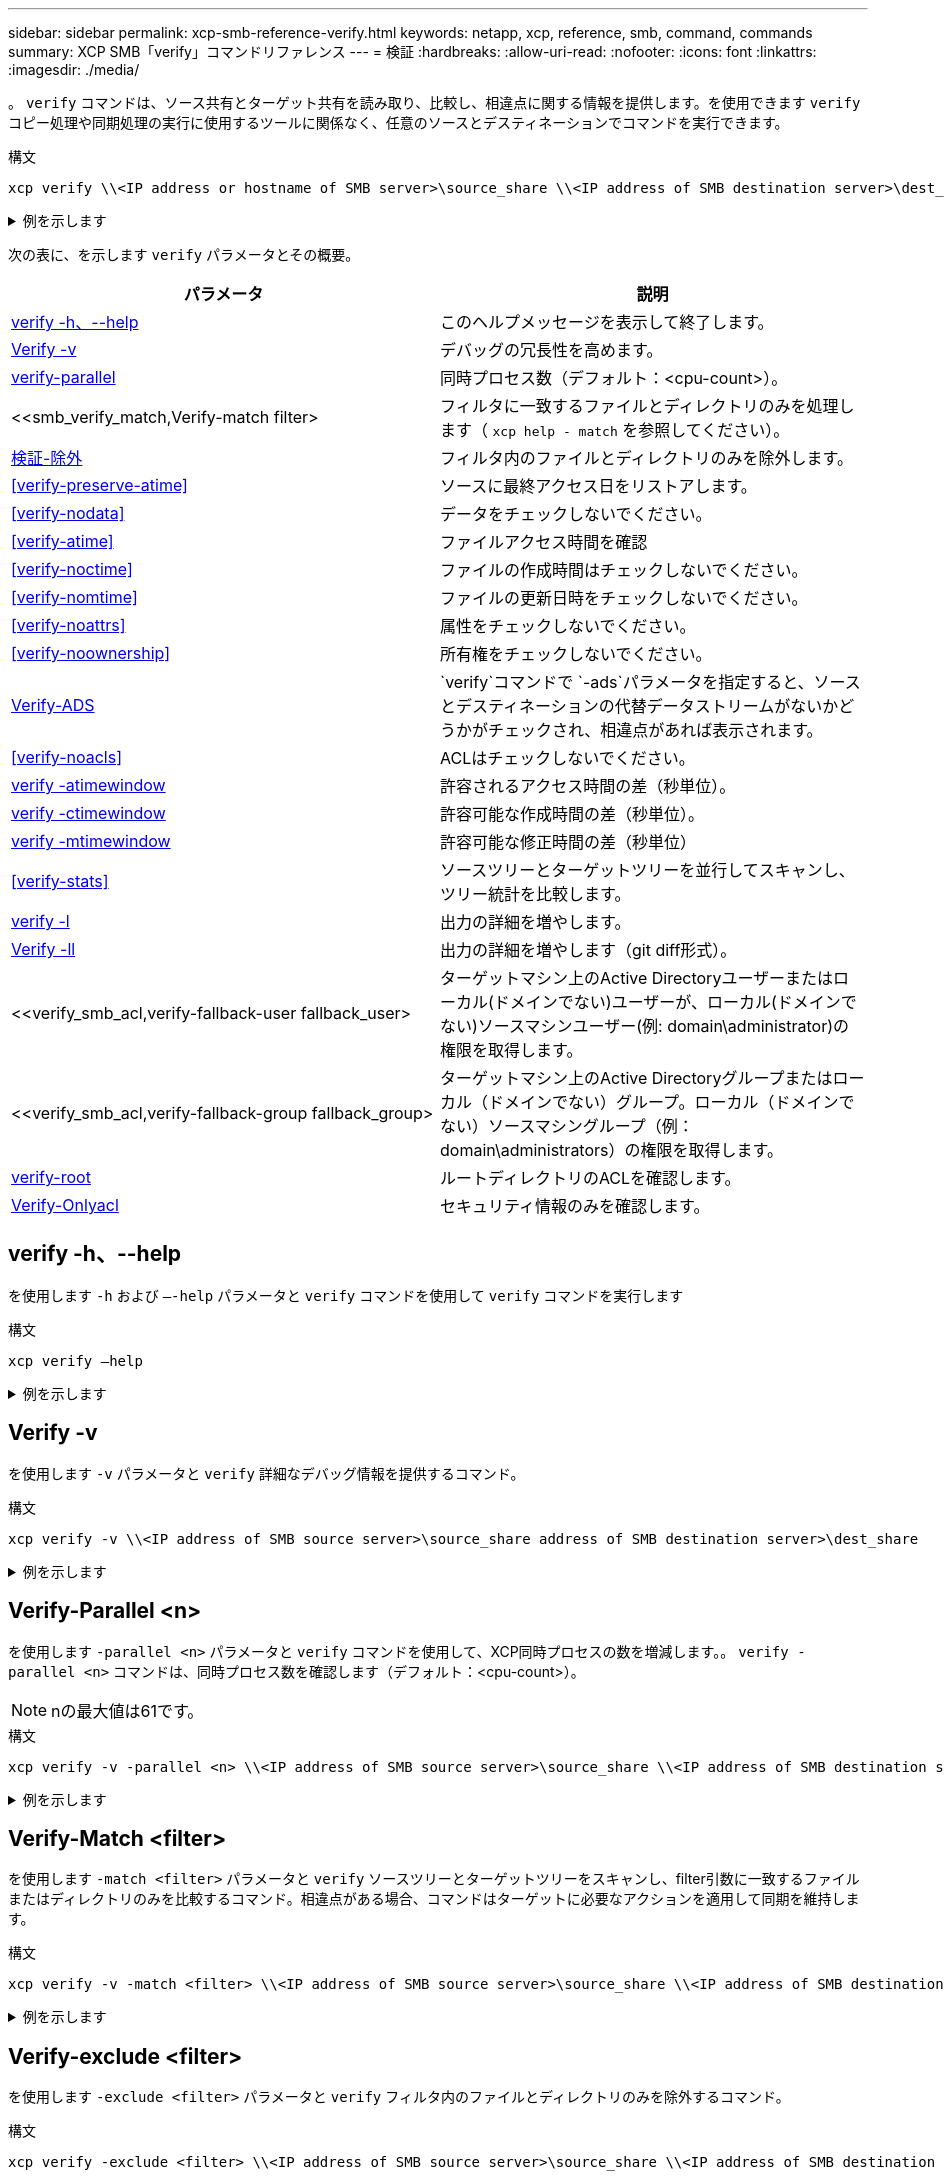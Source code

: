 ---
sidebar: sidebar 
permalink: xcp-smb-reference-verify.html 
keywords: netapp, xcp, reference, smb, command, commands 
summary: XCP SMB「verify」コマンドリファレンス 
---
= 検証
:hardbreaks:
:allow-uri-read: 
:nofooter: 
:icons: font
:linkattrs: 
:imagesdir: ./media/


[role="lead"]
。 `verify` コマンドは、ソース共有とターゲット共有を読み取り、比較し、相違点に関する情報を提供します。を使用できます `verify` コピー処理や同期処理の実行に使用するツールに関係なく、任意のソースとデスティネーションでコマンドを実行できます。

.構文
[source, cli]
----
xcp verify \\<IP address or hostname of SMB server>\source_share \\<IP address of SMB destination server>\dest_share
----
.例を示します
[%collapsible]
====
[listing]
----
c:\netapp\xcp>xcp verify  \\<IP address of SMB source server>\source_share  \\<IP address of SMB destination server>\dest_share
xcp verify  \\<IP address of SMB source server>\source_share  \\ <IP address of SMB destination server>\dest_share

xcp verify  \\<IP address of SMB source server>\source_share  \\<IP address of SMB destination server>\dest_share
374 scanned, 373 compared, 373 same, 0 different, 0 missing, 0 errors
xcp verify  \\<IP address of SMB source server>\source_share  \\<IP address of SMB destination server>\dest_share
Total Time : 3s
STATUS : PASSED
----
====
次の表に、を示します `verify` パラメータとその概要。

[cols="2*"]
|===
| パラメータ | 説明 


| <<smb_verify_help,verify -h、--help>> | このヘルプメッセージを表示して終了します。 


| <<Verify -v>> | デバッグの冗長性を高めます。 


| <<smb_verify_parallel,verify-parallel >> | 同時プロセス数（デフォルト：<cpu-count>）。 


| <<smb_verify_match,Verify-match  filter>  | フィルタに一致するファイルとディレクトリのみを処理します（ `xcp help - match` を参照してください）。 


| <<smb_verify_exclude,検証-除外 >> | フィルタ内のファイルとディレクトリのみを除外します。 


| <<verify-preserve-atime>> | ソースに最終アクセス日をリストアします。 


| <<verify-nodata>> | データをチェックしないでください。 


| <<verify-atime>> | ファイルアクセス時間を確認 


| <<verify-noctime>> | ファイルの作成時間はチェックしないでください。 


| <<verify-nomtime>> | ファイルの更新日時をチェックしないでください。 


| <<verify-noattrs>> | 属性をチェックしないでください。 


| <<verify-noownership>> | 所有権をチェックしないでください。 


| <<Verify-ADS>> |  `verify`コマンドで `-ads`パラメータを指定すると、ソースとデスティネーションの代替データストリームがないかどうかがチェックされ、相違点があれば表示されます。 


| <<verify-noacls>> | ACLはチェックしないでください。 


| <<verify_smb_atime,verify -atimewindow >> | 許容されるアクセス時間の差（秒単位）。 


| <<verify_smb_ctime,verify -ctimewindow >> | 許容可能な作成時間の差（秒単位）。 


| <<verify_smb_mtime,verify -mtimewindow >> | 許容可能な修正時間の差（秒単位） 


| <<verify-stats>> | ソースツリーとターゲットツリーを並行してスキャンし、ツリー統計を比較します。 


| <<verify -l>> | 出力の詳細を増やします。 


| <<Verify -ll>> | 出力の詳細を増やします（git diff形式）。 


| <<verify_smb_acl,verify-fallback-user fallback_user>  | ターゲットマシン上のActive Directoryユーザーまたはローカル(ドメインでない)ユーザーが、ローカル(ドメインでない)ソースマシンユーザー(例: domain\administrator)の権限を取得します。 


| <<verify_smb_acl,verify-fallback-group fallback_group>  | ターゲットマシン上のActive Directoryグループまたはローカル（ドメインでない）グループ。ローカル（ドメインでない）ソースマシングループ（例：domain\administrators）の権限を取得します。 


| <<smb_verify_root,verify-root>> | ルートディレクトリのACLを確認します。 


| <<verify_smb_onlyacl,Verify-Onlyacl>> | セキュリティ情報のみを確認します。 
|===


== verify -h、--help

を使用します `-h` および `–-help` パラメータと `verify` コマンドを使用して `verify` コマンドを実行します

.構文
[source, cli]
----
xcp verify –help
----
.例を示します
[%collapsible]
====
[listing]
----
C:\Netapp\xcp>xcp verify –help
usage: xcp verify [-h] [-v] [-parallel <n>] [-match <filter>] [-exclude <filter>][-preserve-atime]
[-loglevel <name>] [-fallback-user FALLBACK_USER]
[-fallback-group FALLBACK_GROUP] [-noacls] [-nodata] [-stats] [-l] [-root] [-noownership] [-onlyacl] [-noctime] [-nomtime] [-noattrs] [-atime]
[-atimewindow <float>] [-ctimewindow <float>] [-mtimewindow <float>] [-ads] source target

Note: ONTAP does not let a SMB client modify COMPRESSED or ENCRYPTED attributes. XCP sync will ignore these file attributes.

positional arguments:
   source
   target

optional arguments:
-h, --help	           show this help message and exit
-v	                    increase debug verbosity
-parallel <n>	        number of concurrent processes (default: <cpu-count>)
-match <filter>        only process files and directories that match the filter (see `xcp help -match` for details)
-exclude <filter>      Exclude files and directories that match the filter (see `xcp help -exclude` for details)
-preserve-atime	     restore last accessed date on source
--help-diag           Show all options including diag.The diag options should be used only on recommendation by NetApp support.
-loglevel <name>	     option to set log level filter (default:INFO)
-fallback-user FALLBACK_USER
                       a user on the target machine to translate the permissions of local (non-domain) source machine users (eg. domain\administrator)
-fallback-group FALLBACK_GROUP
                       a group on the target machine to translate the permissions of local (non- domain) source machine groups (eg. domain\administrators)
-nodata	              do not check data
-stats	              scan source and target trees in parallel and compare tree statistics
-l	                    detailed file listing output
-root	                 verify acl for root directory
-noacls	              do not check acls
-noownership	        do not check ownership
-onlyacl	              verify only acls
-noctime	              do not check file creation time
-nomtime	              do not check file modification time
-noattrs	              do not check attributes
-atime	              verify acess time as well
-atimewindow <float>   acceptable access time difference in seconds
-ctimewindow <float>   acceptable creation time difference in seconds
-mtimewindow <float>   acceptable modification time difference in seconds
-ads	                 verify ntfs alternate data stream
----
====


== Verify -v

を使用します `-v` パラメータと `verify` 詳細なデバッグ情報を提供するコマンド。

.構文
[source, cli]
----
xcp verify -v \\<IP address of SMB source server>\source_share address of SMB destination server>\dest_share
----
.例を示します
[%collapsible]
====
[listing]
----
c:\netapp\xcp> xcp verify -v \\<IP address of SMB source server>\source_share address of SMB destination server>\dest_share
xcp verify -v  \\<IP address of SMB source server>\source_share \\<IP address of SMB destination server>\dest_share

xcp verify -v \\< IP address of SMB source server>\source_share \\<IP address of SMB destination server>\dest_share
374 scanned, 373 compared, 373 same, 0 different, 0 missing, 0 errors
Total Time : 3s
STATUS : PASSED
----
====


== Verify-Parallel <n>

を使用します `-parallel <n>` パラメータと `verify` コマンドを使用して、XCP同時プロセスの数を増減します。。 `verify -parallel <n>` コマンドは、同時プロセス数を確認します（デフォルト：<cpu-count>）。


NOTE: nの最大値は61です。

.構文
[source, cli]
----
xcp verify -v -parallel <n> \\<IP address of SMB source server>\source_share \\<IP address of SMB destination server>\dest_share
----
.例を示します
[%collapsible]
====
[listing]
----
c:\netapp\xcp>xcp verify -v -parallel 8 \\<IP address of SMB source server>\source_share \\<IP address of SMB destination server>\dest_share
xcp verify -v -parallel 8 \\<IP address of SMB source server>\source_share \\<IP address of SMB destination server>\dest_share

xcp verify -v -parallel 8 \\<IP address of SMB source server>\source_share \\<IP address of SMB destination server>\dest_share
374 scanned, 373 compared, 373 same, 0 different, 0 missing, 0 errors
Total Time : 4s
STATUS : PASSED
----
====


== Verify-Match <filter>

を使用します `-match <filter>` パラメータと `verify` ソースツリーとターゲットツリーをスキャンし、filter引数に一致するファイルまたはディレクトリのみを比較するコマンド。相違点がある場合、コマンドはターゲットに必要なアクションを適用して同期を維持します。

.構文
[source, cli]
----
xcp verify -v -match <filter> \\<IP address of SMB source server>\source_share \\<IP address of SMB destination server>\dest_share
----
.例を示します
[%collapsible]
====
[listing]
----
c:\netapp\xcp>xcp verify -v -match "'Microsoft' in name" \\<IP address of SMB source server>\source_share \\<IP address of SMB destination server>\dest_share
xcp verify -v -match "'Microsoft' in name" \\<IP address of SMB source server>\source_share \\<IP address of SMB destination server>\dest_share

xcp verify -v -match 'Microsoft' in name \\<IP address of SMB source server> \source_share \\<IP address of SMB destination server>\dest_share
374 scanned, 0 compared, 0 same, 0 different, 0 missing, 0 errors
Total Time : 1s
STATUS : PASSED
----
====


== Verify-exclude <filter>

を使用します `-exclude <filter>` パラメータと `verify` フィルタ内のファイルとディレクトリのみを除外するコマンド。

.構文
[source, cli]
----
xcp verify -exclude <filter> \\<IP address of SMB source server>\source_share \\<IP address of SMB destination server>\dest_share
----
.例を示します
[%collapsible]
====
[listing]
----
C:\netapp\xcp>xcp verify -exclude "path('*Exceptions*')" \\<IP address of SMB sourceserver>\source_share \\<IP address of SMB destination server>\dest_share

210 scanned, 99 excluded, 6 compared, 5 same, 1 different, 0 missing, 0 errors, 5s
210 scanned, 107 excluded, 13 compared, 12 same, 1 different, 0 missing, 0 errors, 10s
210 scanned, 107 excluded, 13 compared, 12 same, 1 different, 0 missing, 0 errors, 15s
210 scanned, 107 excluded, 13 compared, 12 same, 1 different, 0 missing, 0 errors, 20s
335 scanned, 253 excluded, 13 compared, 12 same, 1 different, 0 missing, 0 errors, 25s
445 scanned, 427 excluded, 15 compared, 14 same, 1 different, 0 missing, 0 errors, 30s
445 scanned, 427 excluded, 15 compared, 14 same, 1 different, 0 missing, 0 errors, 35s
445 scanned, 427 excluded, 15 compared, 14 same, 1 different, 0 missing, 0 errors, 40s
445 scanned, 427 excluded, 15 compared, 14 same, 1 different, 0 missing, 0 errors, 45s
445 scanned, 427 excluded, 16 compared, 15 same, 1 different, 0 missing, 0 errors, 50s
xcp verify -exclude path('*Exceptions*') \\<IP address of SMB sourceserver>\source_share \\<IP address of SMB destination server>\dest_share
445 scanned, 427 excluded, 17 compared, 17 same, 0 different, 0 missing, 0 errors
Total Time : 1m11s
STATUS : PASSED
----
====


== verify-preserve-atime

を使用します `-preserve-atime` パラメータと `verify` リセットするコマンド `atime` XCPがファイルを読み取る前に元の値に戻します。

.構文
[source, cli]
----
xcp verify -preserve-atime \\<IP address of SMB source server>\source_share \\<IP address of SMB destination server>\dest_share
----
.例を示します
[%collapsible]
====
[listing]
----
c:\netapp\xcp>xcp verify -preserve-atime \\<IP address of SMB source server>\source_share \\<IP address of SMB destination server>\dest_share
xcp verify -preserve-atime \\<IP address of SMB source server>\source_share \\<IP address of SMB destination server>\dest_share

374 scanned, 179 compared, 179 same, 0 different, 0 missing, 0 errors, 5s
xcp verify -preserve-atime \\<IP address of SMB source server>\source_share \\<IP address of SMB destination server>\dest_share
374 scanned, 373 compared, 373 same, 0 different, 0 missing, 0 errors
Total Time : 8s
STATUS : PASSED
----
====


== verify-nodata

を使用します `-nodata` パラメータと `verify` データを比較しないコマンド。

.構文
[source, cli]
----
xcp verify -nodata \\<IP address of SMB source server>\source_share \\<IP address of SMB destination server>\dest_share
----
.例を示します
[%collapsible]
====
[listing]
----
c:\netapp\xcp>xcp verify -nodata \\<IP address of SMB source server>\source_share \\<IP address of SMB destination server>\dest_share
xcp verify -nodata \\<IP address of SMB source server>\source_share \\<IP address of SMB destination server>\dest_share

xcp verify -nodata \\<IP address of SMB source server> \source_share \\<IP address of SMB destination server>\dest_share : PASSED
374 scanned, 373 compared, 373 same, 0 different, 0 missing, 0 errors
Total Time : 3s
STATUS : PASSED
----
====


== verify-atime

を使用します `-atime` パラメータと `verify` コマンドを使用して、ソースとデスティネーションのファイルアクセスタイムスタンプを比較します。

.構文
[source, cli]
----
xcp verify -ll -atime \\<IP address of SMB source server>\source_share \\<IP address of SMB destination server>\dest_share
----
.例を示します
[%collapsible]
====
[listing]
----
c:\Netapp\xcp> xcp verify -ll -atime \\<IP address of SMB source server>\source_share \\<IP address of SMB destination server>\dest_share

WARNING: your license will expire in less than one week! You can renew your license at https://xcp.netapp.com
dir1: Changed (atime)
  atime
     - 2023-04-14 10:28:47 (1681482527.564423)
     + 2023-04-14 10:24:40 (1681482280.366317)
dir2: Changed (atime)
  atime
     - 2023-04-14 10:28:47 (1681482527.564424)
     + 2023-04-14 10:24:40 (1681482280.366318)
<root>: Changed (atime)
  atime
     - 2023-04-14 10:28:47 (1681482527.054403)
     + 2023-04-14 10:28:35 (1681482515.538801)
xcp verify -ll -atime \\<IP address of SMB source server>\source_share \\<IP address of SMB destination server>\dest_share
14 scanned, 13 compared, 10 same, 3 different, 0 missing, 0 errors
Total Time : 1s
STATUS : FAILED
----
====


== verify-noctime

を使用します `-noctime` パラメータと `verify` ソースとデスティネーションのファイル作成タイムスタンプを比較しないコマンド。

.構文
[source, cli]
----
xcp verify -noctime \\<IP address of SMB source server>\source_share \\<IP address of SMB destination server>\dest_share
----
.例を示します
[%collapsible]
====
[listing]
----
c:\netapp\xcp>xcp verify -noctime \\<IP address of SMB source server>\source_share \\<IP address of SMB destination server>\dest_share
xcp verify -noctime \\<IP address of SMB source server>\source_share \\<IP address of SMB destination server>\dest_share

xcp verify -noctime \\<IP address of SMB source server>\source_share \\<IP address of SMB destination server>\dest_share : PASSED
374 scanned, 373 compared, 373 same, 0 different, 0 missing, 0 errors
Total Time : 3s
STATUS : PASSED
----
====


== verify-nomtime

を使用します `-nomtime` パラメータと `verify` ソースとデスティネーションのファイル変更タイムスタンプを比較しないコマンド。

.構文
[source, cli]
----
xcp verify -nomtime \\<IP address of SMB source server>\source_share \\<IP address of SMB destination server>\dest_share
----
.例を示します
[%collapsible]
====
[listing]
----
c:\netapp\xcp>xcp verify -nomtime \\<IP address of SMB source server>\source_share \\<IP address of SMB destination server>\dest_share
xcp verify -nomtime \\<IP address of SMB source server>\source_share \\<IP address of SMB destination server>\dest_share

xcp verify -nomtime \\<IP address of SMB source server>\source_share \\<IP address of SMB destination server>\dest_share : PASSED
374 scanned, 373 compared, 373 same, 0 different, 0 missing, 0 errors
Total Time : 3s
STATUS : PASSED
----
====


== verify-noattrs

を使用します `-noattrs` パラメータと `verify` 属性をチェックしないコマンド。

.構文
[source, cli]
----
xcp verify -noattrs \\<IP address of SMB source server>\source_share \\<IP address of SMB destination server>\dest_share
----
.例を示します
[%collapsible]
====
[listing]
----
c:\netapp\xcp>xcp verify -noattrs \\<IP address of SMB source server>\source_share \\<IP address of SMB destination server>\dest_share
xcp verify -noattrs \\<IP address of SMB source server>\source_share \\<IP address of SMB destination server>\dest_share

xcp verify -noattrs \\<IP address of SMB source server>\source_share \\<IP address of SMB destination server>\dest_share : PASSED
374 scanned, 373 compared, 373 same, 0 different, 0 missing, 0 errors
Total Time : 3s
STATUS : PASSED
----
====


== verify-noownership

を使用します `-noownership` パラメータと `verify` 所有権をチェックしないコマンド。

.構文
[source, cli]
----
xcp verify -noownership \\<IP address of SMB source server>\source_share \\<IP address of SMB destination server>\dest_share
----
.例を示します
[%collapsible]
====
[listing]
----
c:\netapp\xcp>xcp verify -noownership \\<IP address of SMB source server>\source_share \\<IP address of SMB destination server>\dest_share
xcp verify -noownership	\\<IP address of SMB source server>\source_share \\<IP address of SMB destination server>\dest_share

xcp verify -noownership \\<IP address of SMB source server>\source_share \\<IP address of SMB destination server>\dest_share : PASSED
374 scanned, 373 compared, 373 same, 0 different, 0 missing, 0 errors
Total Time : 3s
STATUS : PASSED
----
====


== Verify-ADS

 `-ads` `verify`ソースとデスティネーションに代替データストリームがあるかどうかを確認し、相違点を表示するには、コマンドでパラメータを使用します。

.構文
[source, cli]
----
xcp verify -ads \\<IP address or hostname of SMB server>\source_share \\<IP address of SMB destination server>\dest_share
----
.例を示します
[%collapsible]
====
[listing]
----
c:\netapp\xcp>xcp verify -ads \\<source_IP_address>\source_share\src \\<dest_IP_address>\dest_share

7	scanned,	5	compared,	5	same,	0	different,	0	missing,	0	errors,	5s
7	scanned,	5	compared,	5	same,	0	different,	0	missing,	0	errors,	10s
7	scanned,	5	compared,	5	same,	0	different,	0	missing,	0	errors,	1m0s
7	scanned,	5	compared,	5	same,	0	different,	0	missing,	0	errors,	1m55s
7	scanned,	5	compared,	5	same,	0	different,	0	missing,	0	errors,	2m0s
7	scanned,	5	compared,	5	same,	0	different,	0	missing,	0	errors,	2m5s
7	scanned,	5	compared,	5	same,	0	different,	0	missing,	0	errors,	2m55s
7	scanned,	5	compared,	5	same,	0	different,	0	missing,	0	errors,	3m0s
7	scanned,	5	compared,	5	same,	0	different,	0	missing,	0	errors,	3m5s
7	scanned,	5	compared,	5	same,	0	different,	0	missing,	0	errors,	3m55s
7	scanned,	5	compared,	5	same,	0	different,	0	missing,	0	errors,	4m55s
7	scanned,	5	compared,	5	same,	0	different,	0	missing,	0	errors,	5m0s
7	scanned,	5	compared,	5	same,	0	different,	0	missing,	0	errors,	5m5s
7	scanned,	5	compared,	5	same,	0	different,	0	missing,	0	errors,	5m55s
7	scanned,	5	compared,	5	same,	0	different,	0	missing,	0	errors,	6m0s
7	scanned,	5	compared,	5	same,	0	different,	0	missing,	0	errors,	6m5s
7	scanned,	5	compared,	5	same,	0	different,	0	missing,	0	errors,	6m10s
7	scanned,	5	compared,	5	same,	0	different,	0	missing,	0	errors,	7m0s
7	scanned,	5	compared,	5	same,	0	different,	0	missing,	0	errors,	7m5s
7	scanned,	5	compared,	5	same,	0	different,	0	missing,	0	errors,	7m55s
7	scanned,	5	compared,	5	same,	0	different,	0	missing,	0	errors,	8m0s

xcp verify -ads \\source_Ip_address>\source_share\src \\<dest_IP_address>\dest_share
7 scanned, 6 compared, 6 same, 0 different, 0 missing, 0 errors
Total Time : 8m4s
STATUS : PASSED
----
====


== verify-noacls

を使用します `-noacls` パラメータと `verify` ACLをチェックしないコマンド。

.構文
[source, cli]
----
xcp verify -noacls -noownership \\<IP address or hostname of SMB server>\source_share \\<IP address of SMB destination server>\dest_share
----
.例を示します
[%collapsible]
====
[listing]
----
c:\netapp\xcp>xcp verify -noacls -noownership \\<IP address or hostname of SMB server>\source_share \\<IP address of SMB destination server>\dest_share
xcp verify -noacls -noownership	\\<IP address or hostname of SMB server>\source_share \\<IP address of SMB destination server>\dest_share

xcp verify -noacls -noownership \\<IP address or hostname of SMB server>\source_share \\<IP address of SMB destination server>\dest_share
318 scanned, 317 compared, 317 same, 0 different, 0 missing, 0 errors
Total Time : 1s
STATUS : PASSED
----
====


=== verify-noacls-noownership

を使用します `-noownership` パラメータをに指定します `verify -noacls`  送信元から宛先へのACLまたは所有権をチェックしない。

.構文
[source, cli]
----
xcp verify -noacls -noownership <source> <target>
----


== verify-atimewindow <float>

を使用します `-atimewindow <float>` パラメータと `verify` コマンドを使用して、 `atime` ソースからデスティネーションへのファイルのコピーを作成します。XCPでファイルが異なるとレポートされない `atime` が<value>より小さい。。 `verify - atimewindow` コマンドは、 `-atime` フラグ。

.構文
[source, cli]
----
xcp verify -atimewindow <float> \\<IP address of SMB source server>\source_share \\<IP address of SMB destination server>\dest_share
----
.例を示します
[%collapsible]
====
[listing]
----
c:\Netapp\xcp> xcp verify -atimewindow 600 -atime \\<IP address of SMB source server>\source_share \\<IP address of SMB destination server>\dest_share

xcp verify -atimewindow 600 -atime \\<IP address of SMB source server>\source_share \\<IP address of SMB destination server>\dest_share

14 scanned, 13 compared, 13 same, 0 different, 0 missing, 0 errors
----
====


== verify -ctimewindow <float>

を使用します `-ctimewindow <float>` パラメータと `verify` コマンドを使用して、 `ctime` ソースからデスティネーションへのファイルのコピーを作成します。XCPでファイルが異なるとレポートされない `ctime` が<value>より小さい。

.構文
[source, cli]
----
xcp verify -ctimewindow <float> \\<IP address or hostname of SMB server>\source_share \\<IP address of SMB destination server>\dest_share
----
.例を示します
[%collapsible]
====
[listing]
----
c:\netapp\xcp>xcp verify -ctimewindow 600 \\<IP address of SMB sourceserver>\source_share \\<IP address of SMB destination server>\dest_share
xcp verify -ctimewindow 600 \\<IP address of SMB source server>\source_share \\<IP address of SMB destination server>\dest_share

xcp verify -ctimewindow 600 \\<IP address of SMB source server>\source_share \\<IP address of SMB destination server>\dest_share
374 scanned, 373 compared, 373 same, 0 different, 0 missing, 0 errors
Total Time : 3s
STATUS : PASSED
----
====


== verify-mtimewindow <float>

を使用します `-mtimewindow <float>` パラメータと `verify` コマンドを使用して、 `mtime` ソースからデスティネーションへのファイルのコピーを作成します。XCPでファイルが異なるとレポートされない `mtime` が<value>より小さい。

.構文
[source, cli]
----
xcp verify -mtimewindow <float> \\<IP address of SMB sourceserver>\source_share \\<IP address of SMB destination server>\dest_share
----
.例を示します
[%collapsible]
====
[listing]
----
c:\netapp\xcp>xcp verify -mtimewindow 600 \\<IP address of SMB sourceserver>\source_share \\<IP address of SMB destination server>\dest_share
xcp verify -mtimewindow 600 \\<IP address of SMB source server>\source_share \\<IP address of SMB destination server>\dest_share

xcp verify -mtimewindow 600 \\<IP address of SMB source server>\source_share \\<IP address of SMB destination server>\dest_share
374 scanned, 373 compared, 373 same, 0 different, 0 missing, 0 errors
Total Time : 3s
STATUS : PASSED
----
====


== verify-stats

を使用します `-stats` パラメータと `verify` ソースとデスティネーションをスキャンし、2つの共有の類似点または相違点を示すツリー統計レポートを出力するコマンド。

.構文
[source, cli]
----
xcp verify -stats \\<IP address or hostname of SMB server>\source_share \\<IP address of SMB destination server>\dest_share
----
.例を示します
[%collapsible]
====
[listing]
----
c:\netapp\xcp>xcp verify -stats \\<IP address or hostname of SMB server>\source_share \\<IP address of SMB destination server>\dest_share
xcp verify -stats \\<IP address or hostname of SMB server>\source_share \\<IP address of SMB destination server>\dest_share

       == Number of files ==
	            empty    <8KiB    8-64KiB    64KiB-1MiB   1-10MiB   10-100MiB   >100MiB
                               81        170            62         2
on-target                    same       same          same      same
on-source                    same       same          same      same

       == Directory entries ==
	            empty	  1-10     10-100	     100-1K	   1K-10K	     >10K
        		                       1             1
on-target                                same          same
on-source			             same	      same

       == Depth ==
                  0-5	  6-10	    11-15	      16-20	   21-100	     >100
	              317
on-target           same
on-source	      same

       == Modified ==
              >1 year	>1 month  1-31 days    1-24 hrs   <1 hour   <15 mins     future    invalid
                  315                                    2
on-target        same                                 same
on-source        same                                 same

Total count: 317 / same / same
Directories: 2 / same / same
Regular files: 315 / same / same
Symbolic links:
Junctions:
Special files:
xcp verify -stats \\<IP address or hostname of SMB server>\source_share \\<IP address of SMB destination server>\dest_share
635 scanned, 0 errors Total Time : 1s
STATUS : PASSED
----
====


== verify -l

を使用します `-l` パラメータと `verify` コマンドを使用して、ソースとデスティネーションのファイルとディレクトリの違いを一覧表示します。

.構文
[source, cli]
----
xcp verify -l \\<IP address of SMB source server>\source_share \\<IP address of SMB destination server>\dest_share
----
次の例では、コピー時に所有権情報が転送されなかったため、コマンド出力の違いを確認できます。

.例を示します
[%collapsible]
====
[listing]
----
c:\netapp\xcp>xcp verify -l \\<IP address of SMB source server>\source_share \\<IP address of SMB destination server>\dest_share
xcp verify -l \\<IP address of SMB source server>\source_share \\<IP address of SMB destination server>\dest_share

xcp verify -l \\<IP address of SMB source server>\source_share \\<IP address of SMB destination server>\dest_share
374 scanned, 373 compared, 373 same, 0 different, 0 missing, 0 errors
Total Time : 3s
STATUS : PASSED
----
====


== Verify -ll

を使用します `-ll` パラメータと `verify` コマンドを使用して、ソースとターゲットのファイルまたはディレクトリの詳細な違いを一覧表示します。フォーマットはgit diffのようなものです。赤の値はソースからの古い値で、緑の値はターゲットからの新しい値です。

.構文
[source, cli]
----
xcp verify -ll \\<IP address of SMB source server>\source_share \\<IP address of SMB destination server>\dest_share
----
.例を示します
[%collapsible]
====
[listing]
----
c:\netapp\xcp>xcp verify -ll \\<IP address of SMB source server>\source_share \\<IP address of SMB destination server>\dest_share
xcp verify -ll \\<IP address of SMB source server>\source_share \\<IP address of SMB destination server>\dest_share

xcp verify -ll \\<IP address of SMB source server>\source_share \\<IP address of SMB destination server>\dest_share
374 scanned, 373 compared, 373 same, 0 different, 0 missing, 0 errors
Total Time : 3s
STATUS : PASSED
----
====


== verify-fallback-user <fallback_user>-fallback-group <fallback_group>

を使用します `-fallback-user` および `-fallback-group` パラメータと `verify` コマンドを使用して、ソースとデスティネーションのファイルとディレクトリのACLと所有権の違いを一覧表示します。


NOTE: を使用する場合 `fallback-user` および `fallback-group` NetAppでは、コピー処理または同期処理で、 `fallback-user` および `fallback-group` 検証処理を実行するパラメータ。

.構文
[source, cli]
----
xcp verify -fallback-user <fallback_user> -fallback-group <fallback_group> \\<IP address of SMB source server>\source_share \\<IP address of SMB destination server>\dest_share
----


=== verify-noownership -fallback-user <fallback_user>-fallback-group <fallback_group>

を使用します `-noownership,` `-fallback-user`および `-fallback-group` パラメータと `verify` ACLの違いをリストし、ソースとデスティネーションのファイルとディレクトリ間の所有権の検証をスキップするコマンド。

.構文
[source, cli]
----
xcp verify -noownership -fallback-user <fallback_user> -fallback-group <fallback_group> \\<IP address of SMB source server>\source_share \\<IP address of SMB destination server>\dest_share
----


=== verify-noacls-fallback-user <fallback_user>-fallback-group <fallback_group>

を使用します `-noacls`、 `-fallback-user`および `-fallback-group` パラメータと `verify` ACLの検証を省略し、ソースとデスティネーションのファイルとディレクトリ間の所有権を検証するコマンド。

.構文
[source, cli]
----
xcp verify -noacls -fallback-user <fallback_user> -fallback-group <fallback_group> \\<IP address of SMB source server>\source_share \\<IP address of SMB destination server>\dest_share
----


== verify-root

 `-root` `verify`コマンドでパラメータを使用して、ルートディレクトリのACLを確認します。

.構文
[source, cli]
----
xcp verify -root -fallback-user <fallback_user> -fallback- group <fallback_group> \\<IP address of SMB source server>\source_share \\<IP address of SMB destination server>\dest_share
----
.例を示します
[%collapsible]
====
[listing]
----
C:\NetApp\XCP>xcp verify -root -fallback-user "DOMAIN\User" -fallback-group "DOMAIN\Group" \\<IP address of SMB source server>\source_share \\<IP address of SMB destination server>\dest_share

xcp verify -l -root -fallback-user "DOMAIN\User" -fallback-group "DOMAIN\Group" \\<IP address of SMB source server>\source_share \\<IP address of SMB destination server>\dest_share
7 scanned, 6 compared, 6 same, 0 different, 0 missing, 0 errors
Total Time : 1s
STATUS : PASSED
----
====


=== verify-onlyacl-fallback-user <fallback_user>-fallback-group <fallback_group>

を使用します `-onlyacl`、 `-fallback-user` および `-fallback-group` パラメータと `verify` 送信元と宛先の間でセキュリティ情報のみを比較するコマンド。

.構文
[source, cli]
----
xcp verify -onlyacl -preserve-atime -fallback-user <fallback_user> -fallback- group <fallback_group> \\<IP address of SMB source server>\source_share \\<IP address of SMB destination server>\dest_share
----
.例を示します
[%collapsible]
====
[listing]
----
C:\Users\ctladmin\Desktop>xcp verify -onlyacl -preserve-atime -fallback-user "DOMAIN\User" -fallback- group "DOMAIN\Group" -ll \\<source_IP_address>\source_share \\<IP address of SMB destination server>\dest_share

4,722	scanned,	0 compared, 0 same, 0 different, 0 missing, 0 errors, 5s
7,142	scanned,	120 compared, 120 same, 0 different, 0 missing, 0 errors, 10s
7,142	scanned,	856 compared, 856 same, 0 different, 0 missing, 0 errors, 15s
7,142	scanned,	1,374 compared, 1,374 same, 0 different, 0 missing, 0 errors,	20s
7,142	scanned,	2,168 compared, 2,168 same, 0 different, 0 missing, 0 errors,	25s
7,142	scanned,	2,910 compared, 2,910 same, 0 different, 0 missing, 0 errors,	30s
7,142	scanned,	3,629 compared, 3,629 same, 0 different, 0 missing, 0 errors,	35s
7,142	scanned,	4,190 compared, 4,190 same, 0 different, 0 missing, 0 errors,	40s
7,142	scanned,	4,842 compared, 4,842 same, 0 different, 0 missing, 0 errors,	45s
7,142	scanned,	5,622 compared, 5,622 same, 0 different, 0 missing, 0 errors,	50s
7,142	scanned,	6,402 compared, 6,402 same, 0 different, 0 missing, 0 errors,	55s
7,142	scanned,	7,019 compared, 7,019 same, 0 different, 0 missing, 0 errors,	1m0s

xcp verify -onlyacl -preserve-atime -fallback-user "DOMAIN\User" -fallback-group "DOMAIN\Group" -ll \\<source_IP_address>\source_share \\<IP address of SMB destination server>\dest_share
7,142 scanned, 7,141 compared, 7,141 same, 0 different, 0 missing, 0 errors
Total Time : 1m2s
STATUS : PASSED
----
====